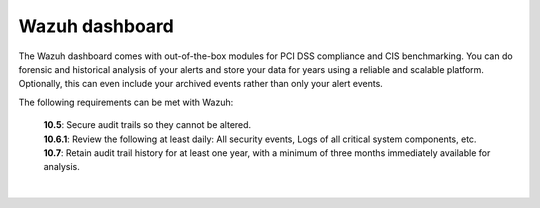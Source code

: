 .. Copyright (C) 2022 Wazuh, Inc.

.. _pci_dss_elastic:

Wazuh dashboard
===============

The Wazuh dashboard comes with out-of-the-box modules for PCI DSS compliance and CIS benchmarking. You can do forensic and historical analysis of your alerts and store your data for years using a reliable and scalable platform.  Optionally, this can even include your archived events rather than only your alert events.

The following requirements can be met with Wazuh:

    | **10.5**: Secure audit trails so they cannot be altered.
    | **10.6.1**: Review the following at least daily: All security events, Logs of all critical system components, etc.
    | **10.7**: Retain audit trail history for at least one year, with a minimum of three months immediately available for analysis.
    |
